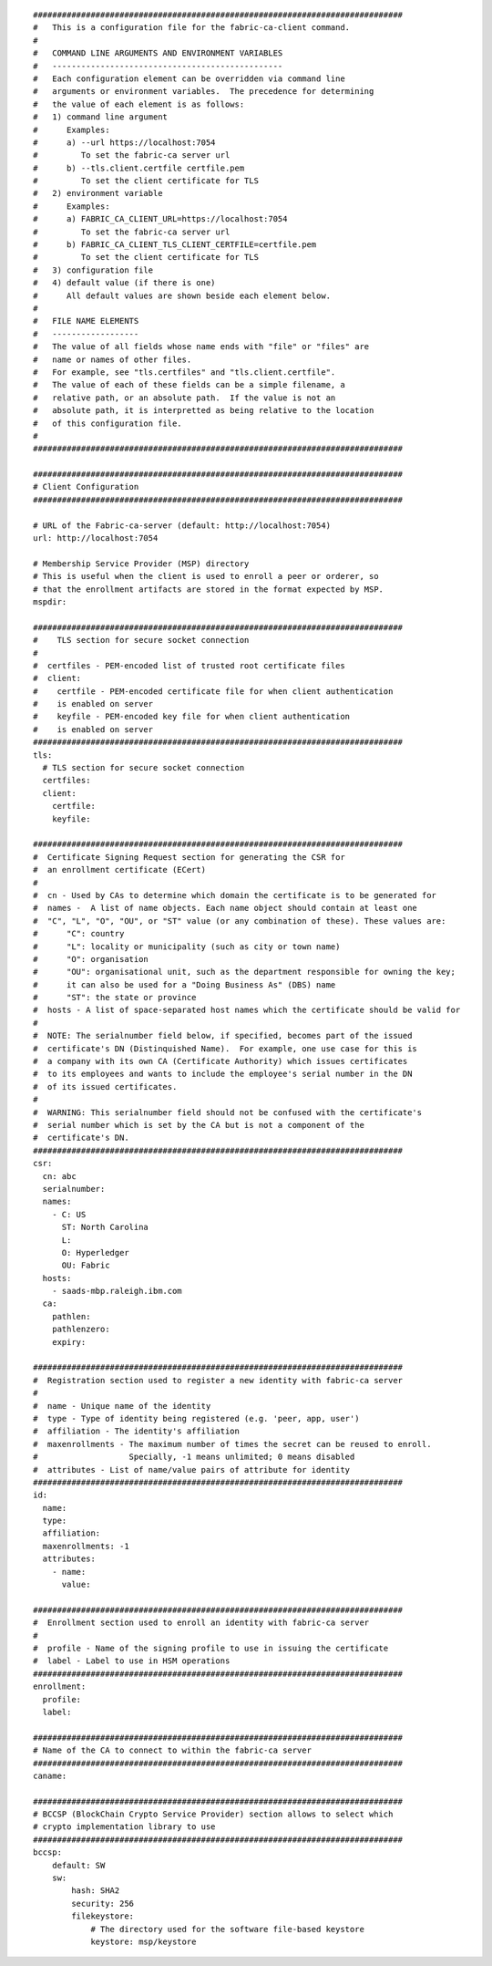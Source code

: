 ::

    
    #############################################################################
    #   This is a configuration file for the fabric-ca-client command.
    #
    #   COMMAND LINE ARGUMENTS AND ENVIRONMENT VARIABLES
    #   ------------------------------------------------
    #   Each configuration element can be overridden via command line
    #   arguments or environment variables.  The precedence for determining
    #   the value of each element is as follows:
    #   1) command line argument
    #      Examples:
    #      a) --url https://localhost:7054
    #         To set the fabric-ca server url
    #      b) --tls.client.certfile certfile.pem
    #         To set the client certificate for TLS
    #   2) environment variable
    #      Examples:
    #      a) FABRIC_CA_CLIENT_URL=https://localhost:7054
    #         To set the fabric-ca server url
    #      b) FABRIC_CA_CLIENT_TLS_CLIENT_CERTFILE=certfile.pem
    #         To set the client certificate for TLS
    #   3) configuration file
    #   4) default value (if there is one)
    #      All default values are shown beside each element below.
    #
    #   FILE NAME ELEMENTS
    #   ------------------
    #   The value of all fields whose name ends with "file" or "files" are
    #   name or names of other files.
    #   For example, see "tls.certfiles" and "tls.client.certfile".
    #   The value of each of these fields can be a simple filename, a
    #   relative path, or an absolute path.  If the value is not an
    #   absolute path, it is interpretted as being relative to the location
    #   of this configuration file.
    #
    #############################################################################
    
    #############################################################################
    # Client Configuration
    #############################################################################
    
    # URL of the Fabric-ca-server (default: http://localhost:7054)
    url: http://localhost:7054
    
    # Membership Service Provider (MSP) directory
    # This is useful when the client is used to enroll a peer or orderer, so
    # that the enrollment artifacts are stored in the format expected by MSP.
    mspdir:
    
    #############################################################################
    #    TLS section for secure socket connection
    #
    #  certfiles - PEM-encoded list of trusted root certificate files
    #  client:
    #    certfile - PEM-encoded certificate file for when client authentication
    #    is enabled on server
    #    keyfile - PEM-encoded key file for when client authentication
    #    is enabled on server
    #############################################################################
    tls:
      # TLS section for secure socket connection
      certfiles:
      client:
        certfile:
        keyfile:
    
    #############################################################################
    #  Certificate Signing Request section for generating the CSR for
    #  an enrollment certificate (ECert)
    #
    #  cn - Used by CAs to determine which domain the certificate is to be generated for
    #  names -  A list of name objects. Each name object should contain at least one
    #  "C", "L", "O", "OU", or "ST" value (or any combination of these). These values are:
    #      "C": country
    #      "L": locality or municipality (such as city or town name)
    #      "O": organisation
    #      "OU": organisational unit, such as the department responsible for owning the key;
    #      it can also be used for a "Doing Business As" (DBS) name
    #      "ST": the state or province
    #  hosts - A list of space-separated host names which the certificate should be valid for
    #
    #  NOTE: The serialnumber field below, if specified, becomes part of the issued
    #  certificate's DN (Distinquished Name).  For example, one use case for this is
    #  a company with its own CA (Certificate Authority) which issues certificates
    #  to its employees and wants to include the employee's serial number in the DN
    #  of its issued certificates.
    #
    #  WARNING: This serialnumber field should not be confused with the certificate's
    #  serial number which is set by the CA but is not a component of the
    #  certificate's DN.
    #############################################################################
    csr:
      cn: abc
      serialnumber:
      names:
        - C: US
          ST: North Carolina
          L:
          O: Hyperledger
          OU: Fabric
      hosts:
        - saads-mbp.raleigh.ibm.com
      ca:
        pathlen:
        pathlenzero:
        expiry:
    
    #############################################################################
    #  Registration section used to register a new identity with fabric-ca server
    #
    #  name - Unique name of the identity
    #  type - Type of identity being registered (e.g. 'peer, app, user')
    #  affiliation - The identity's affiliation
    #  maxenrollments - The maximum number of times the secret can be reused to enroll.
    #                   Specially, -1 means unlimited; 0 means disabled
    #  attributes - List of name/value pairs of attribute for identity
    #############################################################################
    id:
      name:
      type:
      affiliation:
      maxenrollments: -1
      attributes:
        - name:
          value:
    
    #############################################################################
    #  Enrollment section used to enroll an identity with fabric-ca server
    #
    #  profile - Name of the signing profile to use in issuing the certificate
    #  label - Label to use in HSM operations
    #############################################################################
    enrollment:
      profile:
      label:
    
    #############################################################################
    # Name of the CA to connect to within the fabric-ca server
    #############################################################################
    caname:
    
    #############################################################################
    # BCCSP (BlockChain Crypto Service Provider) section allows to select which
    # crypto implementation library to use
    #############################################################################
    bccsp:
        default: SW
        sw:
            hash: SHA2
            security: 256
            filekeystore:
                # The directory used for the software file-based keystore
                keystore: msp/keystore
